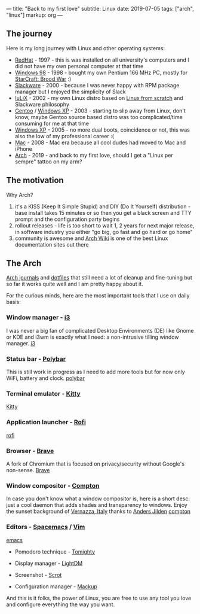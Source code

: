 ---
title:  "Back to my first love"
subtitle: Linux
date:   2019-07-05
tags: ["arch", "linux"]
markup: org
---

** The journey

   Here is my long journey with Linux and other operating systems:

   - [[https://www.redhat.com][RedHat]] - 1997 - this is was installed on all university's computers and I did not have my own personal computer at that time
   - [[https://en.wikipedia.org/wiki/Windows_98][Windows 98]] - 1998 - bought my own Pentium 166 MHz PC, mostly for [[https://en.wikipedia.org/wiki/StarCraft:_Brood_War][StarCraft: Brood War]] :)
   - [[http://www.slackware.com][Slackware]] - 2000 - because I was never happy with RPM package manager but I enjoyed the simplicity of Slack
   - [[https://github.com/icostan/iulix][IuLiX]] - 2002 - my own Linux distro based on [[http://www.linuxfromscratch.org/][Linux from scratch]] and Slackware philosophy
   - [[https://www.gentoo.org/][Gentoo]] / [[https://en.wikipedia.org/wiki/Windows_XP][Windows XP]] - 2003 - starting to slip away from Linux, don't know, maybe Gentoo source based distro was too complicated/time consuming for me at that time
   - [[https://www.microsoft.com/en-us/windows][Windows XP]] - 2005 - no more dual boots, coincidence or not, this was also the low of my professional career :(
   - [[https://www.apple.com/mac/][Mac]] - 2008 - Mac era because all cool dudes had moved to Mac and iPhone
   - [[https://www.archlinux.org/][Arch]] - 2019 - and back to my first love, should I get a "Linux per sempre" tattoo on my arm?

** The motivation

   Why Arch?

   1. it's a KISS (Keep It Simple Stupid) and DIY (Do It Yourself) distribution - base install takes 15 minutes or so then you get a black screen and TTY prompt and the configuration party begins
   2. rollout releases - life is too short to wait 1, 2 years for next major release, in software industry you either "go big, go fast and go hard or go home"
   3. community is awesome and [[https://wiki.archlinux.org/][Arch Wiki]] is one of the best Linux documentation sites out there

** The Arch

    [[https://gitlab.com/icostan/arch.d][Arch journals]] and [[https://gitlab.com/icostan/dotfiles][dotfiles]] that still need a lot of cleanup and fine-tuning but so far it works quite well and I am pretty happy about it.

   For the curious minds, here are the most important tools that I use on daily basis:

*** Window manager - [[https://i3wm.org/][i3]]
    I was never a big fan of complicated Desktop Environments (DE) like Gnome or KDE and i3wm is exactly what I need: a non-intrusive tilling window manager.
     [[file:../../img/i3.png][i3]]

*** Status bar - [[https://github.com/polybar/polybar][Polybar]]
    This is still work in progress as I need to add more tools but for now only WiFi, battery and clock.
     [[file:../../img/polybar.png][polybar]]

*** Terminal emulator - [[https://sw.kovidgoyal.net/kitty/index.html][Kitty]]
     [[file:../../img/kitty.png][Kitty]]

*** Application launcher - [[https://github.com/davatorium/rofi][Rofi]]
     [[file:../../img/rofi.png][rofi]]

*** Browser - [[https://brave.com/][Brave]]
    A fork of Chromium that is focused on privacy/security without Google's non-sense.
     [[file:../../img/brave.png][Brave]]

*** Window compositor - [[https://github.com/yshui/compton][Compton]]
    In case you don't know what a window compositor is, here is a short desc: just a cool daemon that adds shades and transparency to windows.
    Enjoy the sunset background of [[https://en.wikipedia.org/wiki/Vernazza][Vernazza, Italy]] thanks to [[https://unsplash.com/@andersjilden][Anders Jilden]]
     [[file:../../img/compton.png][compton]]

*** Editors - [[http://spacemacs.org/][Spacemacs]] / [[https://www.vim.org/][Vim]]
     [[file:../../img/emacs.png][emacs]]

   - Pomodoro technique - [[http://tomighty.org/][Tomighty]]

   - Display manager - [[https://github.com/CanonicalLtd/lightdm][LightDM]]

   - Screenshot - [[http://freshmeat.sourceforge.net/projects/scrot][Scrot]]

   - Configuration manager - [[https://github.com/lra/mackup][Mackup]]


And this is it folks, the power of Linux, you are free to use any tool you love and configure everything the way you want.
